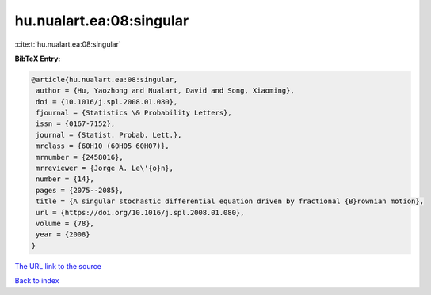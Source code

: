 hu.nualart.ea:08:singular
=========================

:cite:t:`hu.nualart.ea:08:singular`

**BibTeX Entry:**

.. code-block:: bibtex

   @article{hu.nualart.ea:08:singular,
    author = {Hu, Yaozhong and Nualart, David and Song, Xiaoming},
    doi = {10.1016/j.spl.2008.01.080},
    fjournal = {Statistics \& Probability Letters},
    issn = {0167-7152},
    journal = {Statist. Probab. Lett.},
    mrclass = {60H10 (60H05 60H07)},
    mrnumber = {2458016},
    mrreviewer = {Jorge A. Le\'{o}n},
    number = {14},
    pages = {2075--2085},
    title = {A singular stochastic differential equation driven by fractional {B}rownian motion},
    url = {https://doi.org/10.1016/j.spl.2008.01.080},
    volume = {78},
    year = {2008}
   }
`The URL link to the source <ttps://doi.org/10.1016/j.spl.2008.01.080}>`_


`Back to index <../By-Cite-Keys.html>`_
